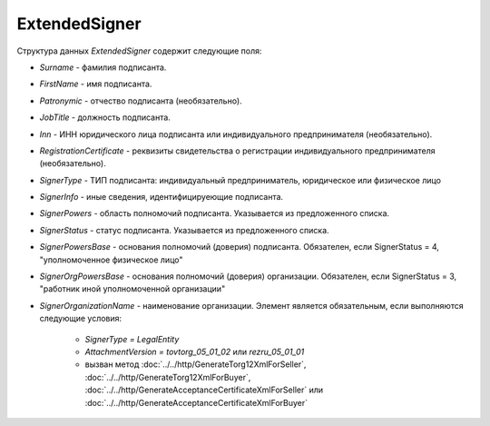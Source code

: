 ExtendedSigner
==============

.. code-block:: protobuf
    :emphasize-lines: 1-6

    message ExtendedSigner {
        optional string BoxId = 1;
        optional bytes SignerCertificate = 2;
        optional string SignerCertificateThumbprint = 3;
        optional ExtendedSignerDetails SignerDetails = 4;
    }

    message ExtendedSignerDetails {
        required string Surname = 1;
        required string FirstName = 2;
        optional string Patronymic = 3;
        optional string JobTitle = 4;
        optional string Inn = 5;
        optional string RegistrationCertificate = 6;

        required SignerType SignerType = 7 [default = LegalEntity]; // Физическое лицо-Индивидуальный предприниматель – представитель юридического лица (ФЛ-ИП-ЮЛ)
        optional string SignerOrganizationName = 8;                 // Наименование (НаимОрг)
        optional string SignerInfo = 9;                             // Иные сведения, идентифицирующие физическое лицо (ИныеСвед)
        required SignerPowers SignerPowers = 10;                    // Область полномочий (ОблПолн)
        required SignerStatus SignerStatus = 11;                    // Статус (Статус)
        optional string SignerPowersBase = 12;                      // Основание полномочий (доверия) (ОснПолн)
        optional string SignerOrgPowersBase = 13;                   // Основание полномочий (доверия) организации (ОснПолнОрг)
    }

    message ExtendedSignerDetailsToPost {
        optional string JobTitle = 1;
        optional string RegistrationCertificate = 2;
        required SignerType SignerType = 3;        // Физическое лицо-Индивидуальный предприниматель – представитель юридического лица (ФЛ-ИП-ЮЛ)
        optional string SignerInfo = 4;            // Иные сведения, идентифицирующие лицо (Юл.ИныеСвед или СвИП.ИныеСвед  или ФЛ.ИныеСвед)
        required SignerPowers SignerPowers = 5;    // Область полномочий (ОблПолн)
        required SignerStatus SignerStatus = 6;    // Статус (Статус)
        optional string SignerPowersBase = 7;      // Основание полномочий (доверия) (ОснПолн)
        optional string SignerOrgPowersBase = 8;   // Основание полномочий (доверия) организации (ОснПолнОрг)
    }

    enum SignerType {
        LegalEntity = 1;      // Представитель юридического лица
        IndividualEntity = 2; // Индивидуальный предприниматель
        PhysicalPerson = 3;   // Физическое лицо
    }

    enum SignerPowers {
        InvoiceSigner = 0;                                  // лицо, ответственное за подписание счетов-фактур
        PersonMadeOperation = 1;                            // лицо, совершившее сделку, операцию
        MadeAndSignOperation = 2;                           // лицо, совершившее сделку, операцию и ответственное за её оформление;
        PersonDocumentedOperation = 3;                      // лицо, ответственное за оформление свершившегося события;
        MadeOperationAndSignedInvoice = 4;                  // лицо, совершившее сделку, операцию и ответственное за подписание счетов-фактур;
        MadeAndResponsibleForOperationAndSignedInvoice = 5; // лицо, совершившее сделку, операцию и ответственное за её оформление и за подписание счетов-фактур;
        ResponsibleForOperationAndSignerForInvoice = 6;     // лицо, ответственное за оформление свершившегося события и за подписание счетов-фактур
    }

    enum SignerStatus {
        SellerEmployee = 1;                  // Работник организации продавца товаров (работ, услуг, имущественных прав);
        InformationCreatorEmployee = 2;      // Работник организации - составителя информации продавца;
        OtherOrganizationEmployee = 3;       // Работник иной уполномоченной организации;
        AuthorizedPerson= 4;                 // Уполномоченное физическое лицо (в том числе индивидуальный предприниматель)
        BuyerEmployee = 5;                   // Работник организации - покупателя (для документов в формате приказа №820);
        InformationCreatorBuyerEmployee = 6; // Работник организации - составителя файла обмена информации покупателя, если составитель файла обмена информации покупателя не является покупателем (для документов в формате приказа №820)
    }

Структура данных *ExtendedSigner* содержит следующие поля:

-  *Surname* - фамилия подписанта.

-  *FirstName* - имя подписанта.

-  *Patronymic* - отчество подписанта (необязательно).

-  *JobTitle* - должность подписанта.

-  *Inn* - ИНН юридического лица подписанта или индивидуального предпринимателя (необязательно).

-  *RegistrationCertificate* - реквизиты свидетельства о регистрации индивидуального предпринимателя (необязательно).

- *SignerType* - ТИП подписанта: индивидуальный предприниматель, юридическое или физическое лицо

- *SignerInfo* - иные сведения, идентифицируеющие подписанта.

- *SignerPowers* - область полномочий подписанта. Указывается из предложенного списка.

- *SignerStatus* - статус подписанта. Указывается из предложенного списка.

- *SignerPowersBase* - основания полномочий (доверия) подписанта. Обязателен, если SignerStatus = 4, "уполномоченное физическое лицо"

- *SignerOrgPowersBase* - основания полномочий (доверия) организации. Обязателен, если SignerStatus = 3, "работник иной уполномоченной организации"

- *SignerOrganizationName* - наименование организации. Элемент является обязательным, если выполняются следующие условия:

    - *SignerType = LegalEntity*

    - *AttachmentVersion = tovtorg_05_01_02* или *rezru_05_01_01*

    - вызван метод :doc:`../../http/GenerateTorg12XmlForSeller`, :doc:`../../http/GenerateTorg12XmlForBuyer`, :doc:`../../http/GenerateAcceptanceCertificateXmlForSeller` или :doc:`../../http/GenerateAcceptanceCertificateXmlForBuyer`
